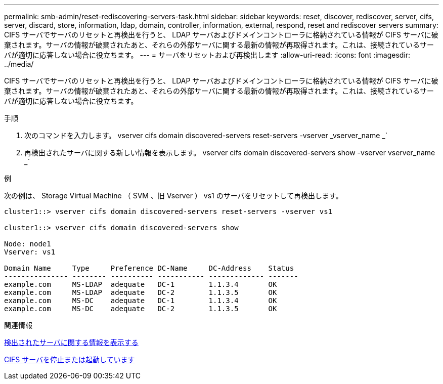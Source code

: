 ---
permalink: smb-admin/reset-rediscovering-servers-task.html 
sidebar: sidebar 
keywords: reset, discover, rediscover, server, cifs, server, discard, store, information, ldap, domain, controller, information, external, respond, reset and rediscover servers 
summary: CIFS サーバでサーバのリセットと再検出を行うと、 LDAP サーバおよびドメインコントローラに格納されている情報が CIFS サーバに破棄されます。サーバの情報が破棄されたあと、それらの外部サーバに関する最新の情報が再取得されます。これは、接続されているサーバが適切に応答しない場合に役立ちます。 
---
= サーバをリセットおよび再検出します
:allow-uri-read: 
:icons: font
:imagesdir: ../media/


[role="lead"]
CIFS サーバでサーバのリセットと再検出を行うと、 LDAP サーバおよびドメインコントローラに格納されている情報が CIFS サーバに破棄されます。サーバの情報が破棄されたあと、それらの外部サーバに関する最新の情報が再取得されます。これは、接続されているサーバが適切に応答しない場合に役立ちます。

.手順
. 次のコマンドを入力します。 vserver cifs domain discovered-servers reset-servers -vserver _vserver_name _`
. 再検出されたサーバに関する新しい情報を表示します。 vserver cifs domain discovered-servers show -vserver vserver_name _`


.例
次の例は、 Storage Virtual Machine （ SVM 、旧 Vserver ） vs1 のサーバをリセットして再検出します。

[listing]
----
cluster1::> vserver cifs domain discovered-servers reset-servers -vserver vs1

cluster1::> vserver cifs domain discovered-servers show

Node: node1
Vserver: vs1

Domain Name     Type     Preference DC-Name     DC-Address    Status
--------------- -------- ---------- ----------- ------------- -------
example.com     MS-LDAP  adequate   DC-1        1.1.3.4       OK
example.com     MS-LDAP  adequate   DC-2        1.1.3.5       OK
example.com     MS-DC    adequate   DC-1        1.1.3.4       OK
example.com     MS-DC    adequate   DC-2        1.1.3.5       OK
----
.関連情報
xref:display-discovered-servers-task.adoc[検出されたサーバに関する情報を表示する]

xref:stop-start-server-task.adoc[CIFS サーバを停止または起動しています]
